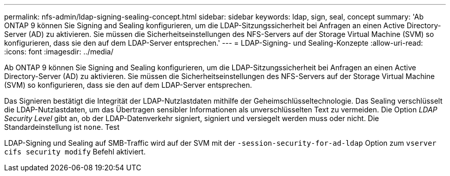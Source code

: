 ---
permalink: nfs-admin/ldap-signing-sealing-concept.html 
sidebar: sidebar 
keywords: ldap, sign, seal, concept 
summary: 'Ab ONTAP 9 können Sie Signing and Sealing konfigurieren, um die LDAP-Sitzungssicherheit bei Anfragen an einen Active Directory-Server (AD) zu aktivieren. Sie müssen die Sicherheitseinstellungen des NFS-Servers auf der Storage Virtual Machine (SVM) so konfigurieren, dass sie den auf dem LDAP-Server entsprechen.' 
---
= LDAP-Signing- und Sealing-Konzepte
:allow-uri-read: 
:icons: font
:imagesdir: ../media/


[role="lead"]
Ab ONTAP 9 können Sie Signing and Sealing konfigurieren, um die LDAP-Sitzungssicherheit bei Anfragen an einen Active Directory-Server (AD) zu aktivieren. Sie müssen die Sicherheitseinstellungen des NFS-Servers auf der Storage Virtual Machine (SVM) so konfigurieren, dass sie den auf dem LDAP-Server entsprechen.

Das Signieren bestätigt die Integrität der LDAP-Nutzlastdaten mithilfe der Geheimschlüsseltechnologie. Das Sealing verschlüsselt die LDAP-Nutzlastdaten, um das Übertragen sensibler Informationen als unverschlüsselten Text zu vermeiden. Die Option _LDAP Security Level_ gibt an, ob der LDAP-Datenverkehr signiert, signiert und versiegelt werden muss oder nicht. Die Standardeinstellung ist `none`. Test

LDAP-Signing und Sealing auf SMB-Traffic wird auf der SVM mit der `-session-security-for-ad-ldap` Option zum `vserver cifs security modify` Befehl aktiviert.
